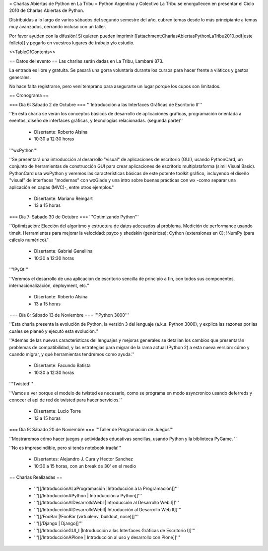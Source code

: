 = Charlas Abiertas de Python en La Tribu =
Python Argentina y Colectivo La Tribu se enorgullecen en presentar el Ciclo 2010 de Charlas Abiertas de Python.

Distribuidas a lo largo de varios sábados del segundo semestre del año, cubren temas desde lo más principiante a temas muy avanzados, cerrando incluso con un taller.

Por favor ayuden con la difusión! Si quieren pueden imprimir [[attachment:CharlasAbiertasPythonLaTribu2010.pdf|este folleto]] y pegarlo en vuestros lugares de trabajo y/o estudio.

<<TableOfContents>>

== Datos del evento ==
Las charlas serán dadas en La Tribu, Lambaré 873.

La entrada es libre y gratuita. Se pasará una gorra voluntaria durante los cursos para hacer frente a viáticos y gastos generales.

No hace falta registrarse, pero vení temprano para asegurarte un lugar porque los cupos son limitados.

== Cronograma ==

=== Día 6: Sábado 2 de Octubre ===
'''Introducción a las Interfaces Gráficas de Escritorio II'''

''En esta charla se verán los conceptos básicos de desarrollo de aplicaciones gráficas, programación orientada a eventos, diseño de interfaces gráficas, y tecnologías relacionadas. (segunda parte)''

 * Disertante: Roberto Alsina

 * 10:30 a 12:30 horas

'''wxPython'''

''Se presentará una introducción al desarrollo "visual" de aplicaciones de escritorio (GUI), usando PythonCard, un conjunto de herramientas de  construcción GUI para crear aplicaciones de escritorio multiplataforma  (simil Visual Basic). PythonCard usa wxPython y veremos las características básicas de este potente toolkit gráfico, incluyendo el diseño "visual" de interfaces  "modernas" con wxGlade y una intro sobre buenas prácticas con wx  -como separar una aplicación en capas (MVC)-, entre otros ejemplos.''

 * Disertante: Mariano Reingart

 * 13 a 15 horas

=== Día 7: Sábado 30 de Octubre ===
'''Optimizando Python'''

''Optimización: Elección del algoritmo y estructura de datos adecuados al problema. Medición de performance usando timeit. Herramientas para mejorar la velocidad: psyco y shedskin (genéricas); Cython (extensiones en C); !NumPy (para cálculo numérico).''

 * Disertante: Gabriel Genellina

 * 10:30 a 12:30 horas

'''!PyQt'''

''Veremos el desarrollo de una aplicación de escritorio sencilla de principio a fin, con todos sus componentes, internacionalización, deployment, etc.''

 * Disertante: Roberto Alsina

 * 13 a 15 horas

=== Día 8: Sábado 13 de Noviembre ===
'''Python 3000'''

''Esta charla presenta la evolución de Python, la versión 3 del lenguaje (a.k.a. Python 3000), y explica las razones por las cuales se planeó y ejecutó esta evolución.''

''Además de las nuevas características del lenguajes y mejoras generales se detallan los cambios que presentarán problemas de compatibilidad, y las estrategias para migrar de la rama actual (Python 2) a esta nueva versión: cómo y cuando migrar, y qué herramientas tendremos como ayuda.''

 * Disertante: Facundo Batista

 * 10:30 a 12:30 horas

'''Twisted'''

''Vamos a ver porque el modelo de twisted es necesario, como se programa en modo asyncronico usando deferreds y conocer el api de red de twisted para hacer servicios.''

 * Disertante: Lucio Torre

 * 13 a 15 horas

=== Día 9: Sábado 20 de Noviembre ===
'''Taller de Programación de Juegos'''

''Mostraremos cómo hacer juegos y actividades educativas sencillas, usando Python y la biblioteca PyGame. ''

''No es imprescindible, pero si tenés notebook traela!''

 * Disertantes: Alejandro J. Cura y Hector Sanchez

 * 10:30 a 15 horas, con un break de 30' en el medio

== Charlas Realizadas ==

 * '''[[/IntroducciónALaProgramación |Introducción a la Programación]]'''

 * '''[[/IntroducciónAPython | Introducción a Python]]'''

 * '''[[/IntroducciónAlDesarrolloWebI |Introducción al Desarrollo Web I]]'''
 
 * '''[[/IntroducciónAlDesarrolloWebII| Introducción al Desarrollo Web II]]'''

 * '''[[/FooBar |!FooBar (virtualenv, buildout, nose)]]'''
 
 * '''[[/Django | Django]]'''

 * '''[[/IntroducciónGUI_I |Introducción a las Interfaces Gráficas de Escritorio I]]'''

 * '''[[/IntroducciónAPlone | Introducción al uso y desarrollo con Plone]]'''
